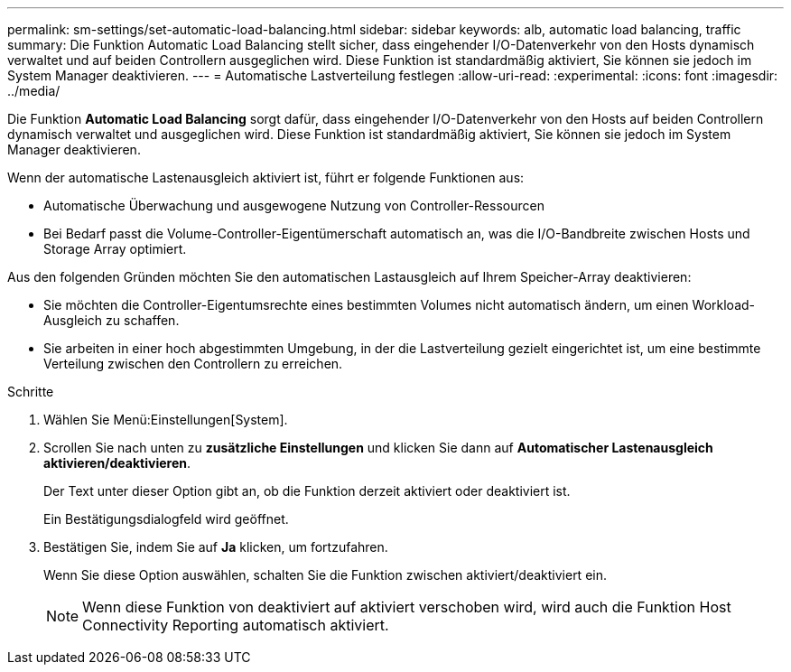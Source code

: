 ---
permalink: sm-settings/set-automatic-load-balancing.html 
sidebar: sidebar 
keywords: alb, automatic load balancing, traffic 
summary: Die Funktion Automatic Load Balancing stellt sicher, dass eingehender I/O-Datenverkehr von den Hosts dynamisch verwaltet und auf beiden Controllern ausgeglichen wird. Diese Funktion ist standardmäßig aktiviert, Sie können sie jedoch im System Manager deaktivieren. 
---
= Automatische Lastverteilung festlegen
:allow-uri-read: 
:experimental: 
:icons: font
:imagesdir: ../media/


[role="lead"]
Die Funktion *Automatic Load Balancing* sorgt dafür, dass eingehender I/O-Datenverkehr von den Hosts auf beiden Controllern dynamisch verwaltet und ausgeglichen wird. Diese Funktion ist standardmäßig aktiviert, Sie können sie jedoch im System Manager deaktivieren.

Wenn der automatische Lastenausgleich aktiviert ist, führt er folgende Funktionen aus:

* Automatische Überwachung und ausgewogene Nutzung von Controller-Ressourcen
* Bei Bedarf passt die Volume-Controller-Eigentümerschaft automatisch an, was die I/O-Bandbreite zwischen Hosts und Storage Array optimiert.


Aus den folgenden Gründen möchten Sie den automatischen Lastausgleich auf Ihrem Speicher-Array deaktivieren:

* Sie möchten die Controller-Eigentumsrechte eines bestimmten Volumes nicht automatisch ändern, um einen Workload-Ausgleich zu schaffen.
* Sie arbeiten in einer hoch abgestimmten Umgebung, in der die Lastverteilung gezielt eingerichtet ist, um eine bestimmte Verteilung zwischen den Controllern zu erreichen.


.Schritte
. Wählen Sie Menü:Einstellungen[System].
. Scrollen Sie nach unten zu *zusätzliche Einstellungen* und klicken Sie dann auf *Automatischer Lastenausgleich aktivieren/deaktivieren*.
+
Der Text unter dieser Option gibt an, ob die Funktion derzeit aktiviert oder deaktiviert ist.

+
Ein Bestätigungsdialogfeld wird geöffnet.

. Bestätigen Sie, indem Sie auf *Ja* klicken, um fortzufahren.
+
Wenn Sie diese Option auswählen, schalten Sie die Funktion zwischen aktiviert/deaktiviert ein.

+
[NOTE]
====
Wenn diese Funktion von deaktiviert auf aktiviert verschoben wird, wird auch die Funktion Host Connectivity Reporting automatisch aktiviert.

====

